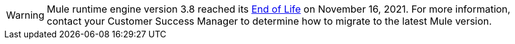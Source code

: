 
[WARNING]
Mule runtime engine version 3.8 reached its
https://www.mulesoft.com/legal/versioning-back-support-policy#mule-runtimes-end-of-life[End of Life]
on November 16, 2021. For more information, contact your Customer Success Manager to determine how to
migrate to the latest Mule version.
